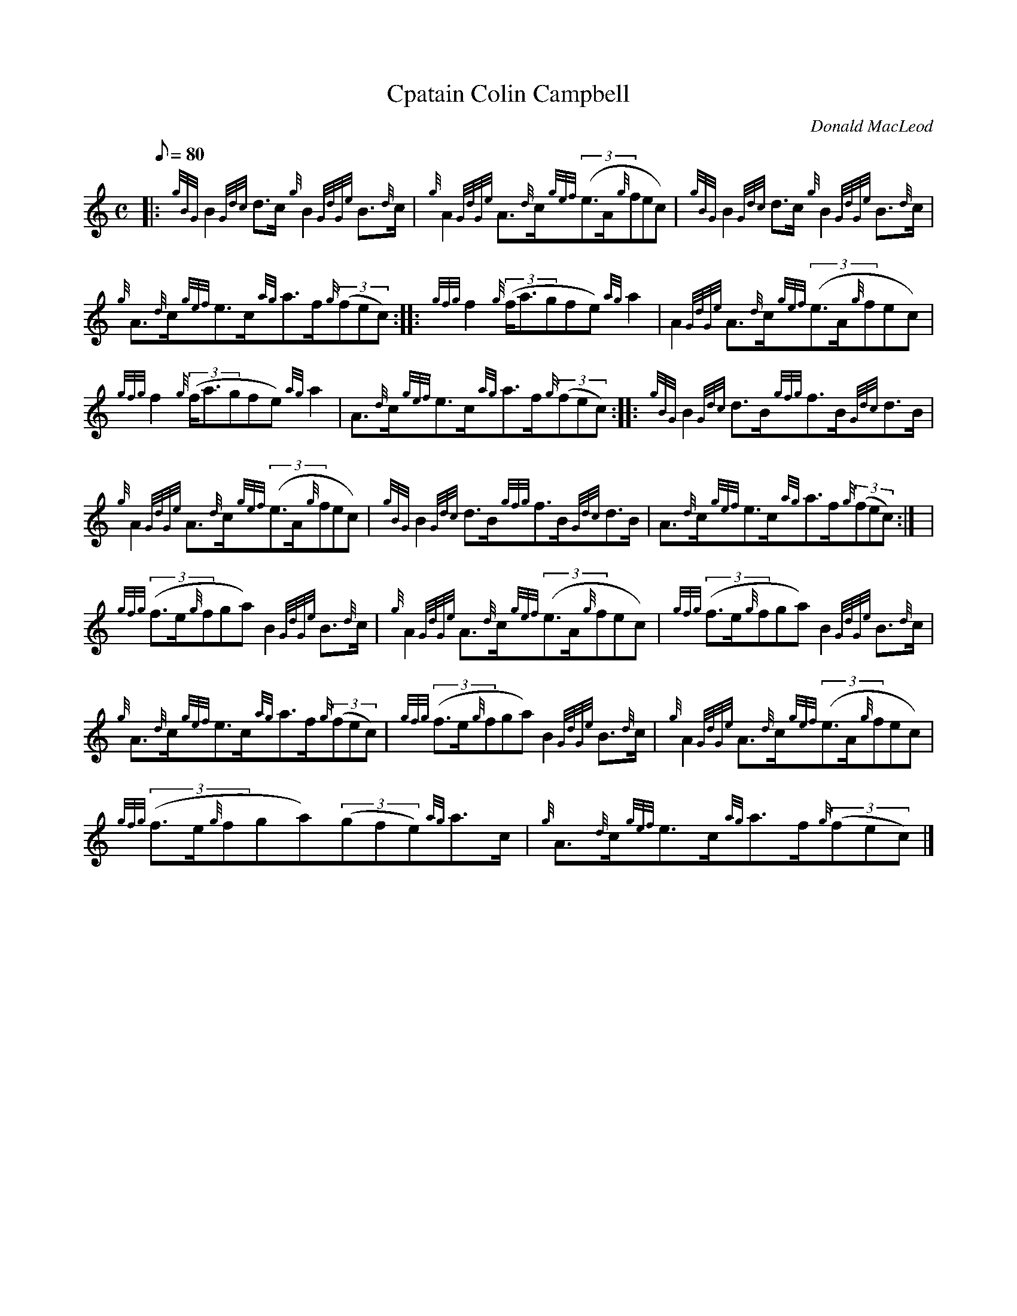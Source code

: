 X:1
T:Cpatain Colin Campbell
M:C
L:1/8
Q:80
C:Donald MacLeod
S:Strathspey
K:HP
|: {gBG}B2{Gdc}d3/2c/2{g}B2{GdGe}B3/2{d}c/2 | \
{g}A2{GdGe}A3/2{d}c/2{gef}((3e3/2A/2{g}fec) | \
{gBG}B2{Gdc}d3/2c/2{g}B2{GdGe}B3/2{d}c/2 |
{g}A3/2{d}c/2{gef}e3/2c/2{ag}a3/2f/2{g}((3fec) :: \
{gfg}f2{g}((3f/2a3/2gfe){ag}a2 | \
A2{GdGe}A3/2{d}c/2{gef}((3e3/2A/2{g}fec) |
{gfg}f2{g}((3f/2a3/2gfe){ag}a2 | \
A3/2{d}c/2{gef}e3/2c/2{ag}a3/2f/2{g}((3fec) :: \
{gBG}B2{Gdc}d3/2B/2{gfg}f3/2B/2{Gdc}d3/2B/2 |
{g}A2{GdGe}A3/2{d}c/2{gef}((3e3/2A/2{g}fec) | \
{gBG}B2{Gdc}d3/2B/2{gfg}f3/2B/2{Gdc}d3/2B/2 | \
A3/2{d}c/2{gef}e3/2c/2{ag}a3/2f/2{g}((3fec):| [ |
{gfg}((3f3/2e/2{g}fga)B2{GdGe}B3/2{d}c/2 | \
{g}A2{GdGe}A3/2{d}c/2{gef}((3e3/2A/2{g}fec) | \
{gfg}((3f3/2e/2{g}fga)B2{GdGe}B3/2{d}c/2 |
{g}A3/2{d}c/2{gef}e3/2c/2{ag}a3/2f/2{g}((3fec) | \
{gfg}((3f3/2e/2{g}fga)B2{GdGe}B3/2{d}c/2 | \
{g}A2{GdGe}A3/2{d}c/2{gef}((3e3/2A/2{g}fec) |
{gfg}((3f3/2e/2{g}fga)((3gfe){ag}a3/2c/2 | \
{g}A3/2{d}c/2{gef}e3/2c/2{ag}a3/2f/2{g}((3fec)|]
